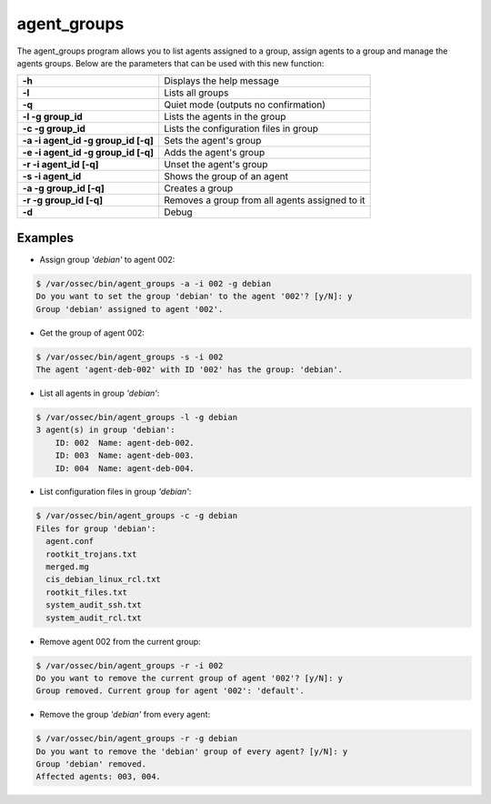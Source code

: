 .. Copyright (C) 2018 Wazuh, Inc.

.. _agent_groups:

agent_groups
============

.. versionadded:: 3.0.0

The agent_groups program allows you to list agents assigned to a group, assign agents to a group and manage the agents groups. Below are the parameters that can be used with this new function:

+---------------------------------------+---------------------------------------------------------+
| **-h**                                | Displays the help message                               |
+---------------------------------------+---------------------------------------------------------+
| **-l**                                | Lists all groups                                        |
+---------------------------------------+---------------------------------------------------------+
| **-q**                                | Quiet mode (outputs no confirmation)                    |
+---------------------------------------+---------------------------------------------------------+
| **-l -g group_id**                    | Lists the agents in the group                           |
+---------------------------------------+---------------------------------------------------------+
| **-c -g group_id**                    | Lists the configuration files in group                  |
+---------------------------------------+---------------------------------------------------------+
| **-a -i agent_id -g group_id [-q]**   | Sets the agent's group                                  |
+---------------------------------------+---------------------------------------------------------+
| **-e -i agent_id -g group_id [-q]**   | Adds the agent's group                                  |
+---------------------------------------+---------------------------------------------------------+
| **-r -i agent_id [-q]**               | Unset the agent's group                                 |
+---------------------------------------+---------------------------------------------------------+
| **-s -i agent_id**                    | Shows the group of an agent                             |
+---------------------------------------+---------------------------------------------------------+
| **-a -g group_id [-q]**               | Creates a group                                         |
+---------------------------------------+---------------------------------------------------------+
| **-r -g group_id [-q]**               | Removes a group from all agents assigned to it          |
+---------------------------------------+---------------------------------------------------------+
| **-d**                                | Debug                                                   |
+---------------------------------------+---------------------------------------------------------+

Examples
--------

* Assign group *'debian'* to agent 002:

.. code-block:: console

    $ /var/ossec/bin/agent_groups -a -i 002 -g debian
    Do you want to set the group 'debian' to the agent '002'? [y/N]: y
    Group 'debian' assigned to agent '002'.

* Get the group of agent 002:

.. code-block:: console

    $ /var/ossec/bin/agent_groups -s -i 002
    The agent 'agent-deb-002' with ID '002' has the group: 'debian'.

* List all agents in group *'debian'*:

.. code-block:: console

    $ /var/ossec/bin/agent_groups -l -g debian
    3 agent(s) in group 'debian':
        ID: 002  Name: agent-deb-002.
        ID: 003  Name: agent-deb-003.
        ID: 004  Name: agent-deb-004.

* List configuration files in group *'debian'*:

.. code-block:: console

    $ /var/ossec/bin/agent_groups -c -g debian
    Files for group 'debian':
      agent.conf
      rootkit_trojans.txt
      merged.mg
      cis_debian_linux_rcl.txt
      rootkit_files.txt
      system_audit_ssh.txt
      system_audit_rcl.txt


* Remove agent 002 from the current group:

.. code-block:: console

    $ /var/ossec/bin/agent_groups -r -i 002
    Do you want to remove the current group of agent '002'? [y/N]: y
    Group removed. Current group for agent '002': 'default'.


* Remove the group *'debian'* from every agent:

.. code-block:: console

    $ /var/ossec/bin/agent_groups -r -g debian
    Do you want to remove the 'debian' group of every agent? [y/N]: y
    Group 'debian' removed.
    Affected agents: 003, 004.
